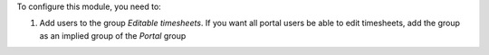 To configure this module, you need to:

#. Add users to the group `Editable timesheets`. If you want all portal users be able to edit timesheets, add the group as an implied group of the `Portal` group
